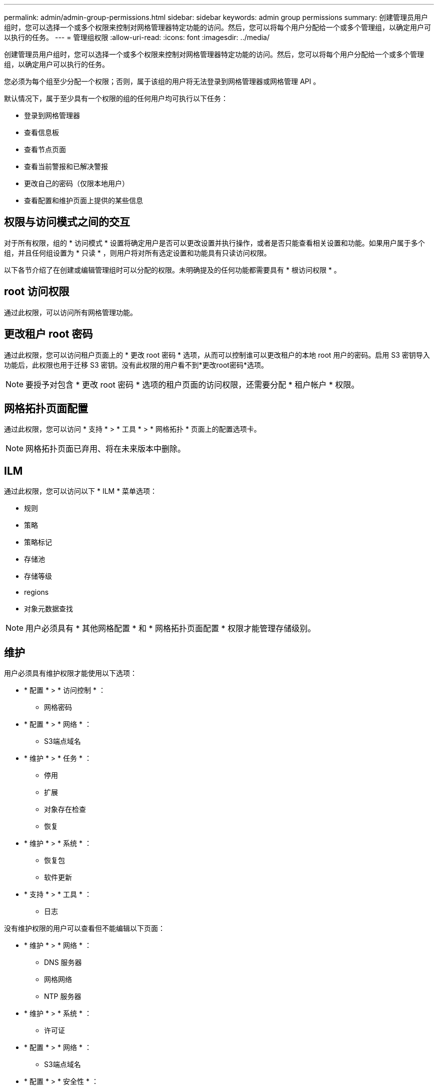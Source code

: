 ---
permalink: admin/admin-group-permissions.html 
sidebar: sidebar 
keywords: admin group permissions 
summary: 创建管理员用户组时，您可以选择一个或多个权限来控制对网格管理器特定功能的访问。然后，您可以将每个用户分配给一个或多个管理组，以确定用户可以执行的任务。 
---
= 管理组权限
:allow-uri-read: 
:icons: font
:imagesdir: ../media/


[role="lead"]
创建管理员用户组时，您可以选择一个或多个权限来控制对网格管理器特定功能的访问。然后，您可以将每个用户分配给一个或多个管理组，以确定用户可以执行的任务。

您必须为每个组至少分配一个权限；否则，属于该组的用户将无法登录到网格管理器或网格管理 API 。

默认情况下，属于至少具有一个权限的组的任何用户均可执行以下任务：

* 登录到网格管理器
* 查看信息板
* 查看节点页面
* 查看当前警报和已解决警报
* 更改自己的密码（仅限本地用户）
* 查看配置和维护页面上提供的某些信息




== 权限与访问模式之间的交互

对于所有权限，组的 * 访问模式 * 设置将确定用户是否可以更改设置并执行操作，或者是否只能查看相关设置和功能。如果用户属于多个组，并且任何组设置为 * 只读 * ，则用户将对所有选定设置和功能具有只读访问权限。

以下各节介绍了在创建或编辑管理组时可以分配的权限。未明确提及的任何功能都需要具有 * 根访问权限 * 。



== root 访问权限

通过此权限，可以访问所有网格管理功能。



== 更改租户 root 密码

通过此权限，您可以访问租户页面上的 * 更改 root 密码 * 选项，从而可以控制谁可以更改租户的本地 root 用户的密码。启用 S3 密钥导入功能后，此权限也用于迁移 S3 密钥。没有此权限的用户看不到*更改root密码*选项。


NOTE: 要授予对包含 * 更改 root 密码 * 选项的租户页面的访问权限，还需要分配 * 租户帐户 * 权限。



== 网格拓扑页面配置

通过此权限，您可以访问 * 支持 * > * 工具 * > * 网格拓扑 * 页面上的配置选项卡。


NOTE: 网格拓扑页面已弃用、将在未来版本中删除。



== ILM

通过此权限，您可以访问以下 * ILM * 菜单选项：

* 规则
* 策略
* 策略标记
* 存储池
* 存储等级
* regions
* 对象元数据查找



NOTE: 用户必须具有 * 其他网格配置 * 和 * 网格拓扑页面配置 * 权限才能管理存储级别。



== 维护

用户必须具有维护权限才能使用以下选项：

* * 配置 * > * 访问控制 * ：
+
** 网格密码


* * 配置 * > * 网络 * ：
+
** S3端点域名


* * 维护 * > * 任务 * ：
+
** 停用
** 扩展
** 对象存在检查
** 恢复


* * 维护 * > * 系统 * ：
+
** 恢复包
** 软件更新


* * 支持 * > * 工具 * ：
+
** 日志




没有维护权限的用户可以查看但不能编辑以下页面：

* * 维护 * > * 网络 * ：
+
** DNS 服务器
** 网格网络
** NTP 服务器


* * 维护 * > * 系统 * ：
+
** 许可证


* * 配置 * > * 网络 * ：
+
** S3端点域名


* * 配置 * > * 安全性 * ：
+
** 证书


* * 配置 * > * 监控 * ：
+
** 审核和系统日志服务器






== 管理警报

通过此权限，您可以访问用于管理警报的选项。用户必须具有此权限才能管理静音，警报通知和警报规则。



== 指标查询

此权限提供对以下内容的访问权限：

* *support*>*Tools*>*Metrics *页面
* 使用网格管理API的*Metrics*部分自定义Prometheus指标查询
* 包含指标的Grid Manager信息板卡




== 对象元数据查找

通过此权限，您可以访问 * ILM * > * 对象元数据查找 * 页面。



== 其他网格配置

通过此权限可以访问其他网格配置选项。


TIP: 要查看这些附加选项，用户还必须具有 * 网格拓扑页面配置 * 权限。

* * ILM ：
+
** 存储等级


* * 配置 * > * 系统 * ：
* *支持*>*其他*：
+
** 链路成本






== 存储设备管理员

此权限提供：

* 通过网格管理器访问存储设备上的E系列SANtricity System Manager。
* 能够在管理驱动器选项卡上对支持这些操作的设备执行故障排除和维护任务。




== 租户帐户

此权限可用于：

* 访问租户页面、在此可以创建、编辑和删除租户帐户
* 查看现有流量分类策略
* 查看包含租户详细信息的Grid Manager信息板卡

